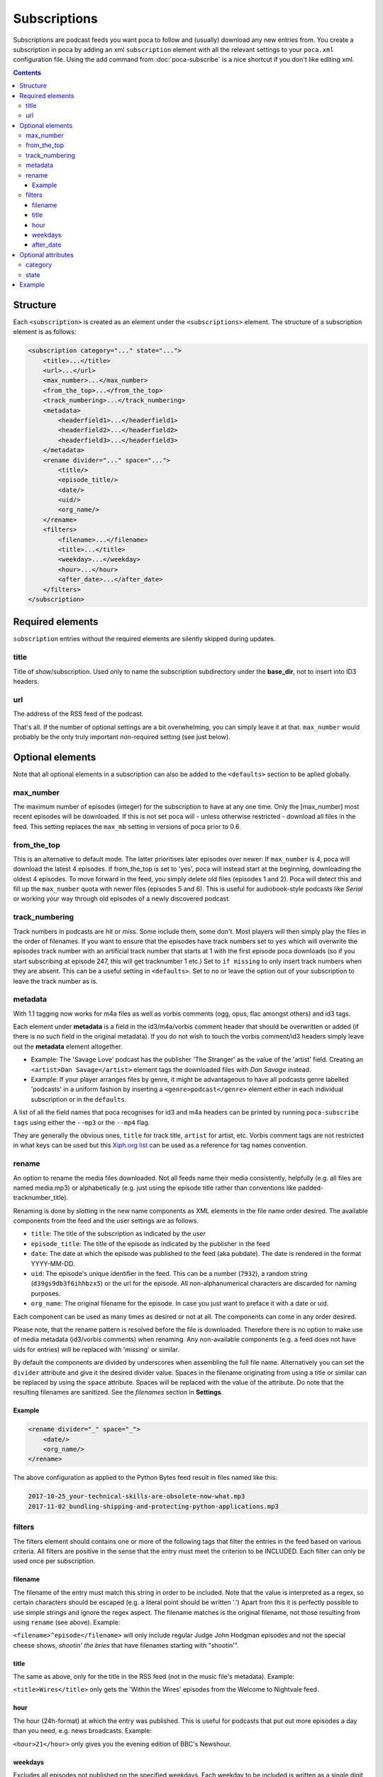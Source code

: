 Subscriptions
=============

Subscriptions are podcast feeds you want poca to follow and (usually) 
download any new entries from. You create a subscription in poca by adding an 
xml ``subscription`` element with all the relevant settings to your 
``poca.xml`` configuration file. Using the add command from 
:doc:`poca-subscribe` is a nice shortcut if you don't like editing xml.

.. contents::

Structure
---------

Each ``<subscription>`` is created as an element under the 
``<subscriptions>`` element. The structure of a subscription element is as follows:

.. code-block:: xml

   <subscription category="..." state="...">
       <title>...</title>
       <url>...</url>
       <max_number>...</max_number>
       <from_the_top>...</from_the_top>
       <track_numbering>...</track_numbering>
       <metadata>
           <headerfield1>...</headerfield1>
           <headerfield2>...</headerfield2>
           <headerfield3>...</headerfield3>
       </metadata>
       <rename divider="..." space="...">
           <title/>
           <episode_title/>
           <date/>
           <uid/>
           <org_name/>
       </rename>
       <filters>
           <filename>...</filename>
           <title>...</title>
           <weekday>...</weekday>
           <hour>...</hour>
           <after_date>...</after_date>
       </filters>
   </subscription>


Required elements
-----------------

``subscription`` entries without the required elements are silently skipped 
during updates.

title
^^^^^

Title of show/subscription. Used only to name the subscription subdirectory 
under the **base_dir**\ , not to insert into ID3 headers. 

url
^^^

The address of the RSS feed of the podcast. 

That's all. If the number of optional settings are a bit overwhelming, you 
can simply leave it at that. ``max_number`` would probably be the only truly 
important non-required setting (see just below).

Optional elements
-----------------

Note that all optional elements in a subscription can also be added to the 
``<defaults>`` section to be aplied globally.

max_number
^^^^^^^^^^

The maximum number of episodes (integer) for the subscription to have at any 
one time. Only the [max_number] most recent episodes will be downloaded. If 
this is not set poca will - unless otherwise restricted - download all files 
in the feed. This setting replaces the ``max_mb`` setting in versions of poca 
prior to 0.6.

from_the_top
^^^^^^^^^^^^

This is an alternative to default mode. The latter prioritises later episodes 
over newer: If ``max_number`` is 4, poca will download the latest 4 episodes. 
If from_the_top is set to 'yes', poca will instead start at the beginning, 
downloading the oldest 4 episodes. To move forward in the feed, you simply 
delete old files (episodes 1 and 2). Poca will detect this and fill up the 
``max_number`` quota with newer files (episodes 5 and 6). This is useful for 
audiobook-style podcasts like *Serial* or working your way through old 
episodes of a newly discovered podcast. 

track_numbering
^^^^^^^^^^^^^^^

Track numbers in podcasts are hit or miss. Some include them, some don't. 
Most players will then simply play the files in the order of filenames. If 
you want to ensure that the episodes have track numbers set to ``yes`` which 
will overwrite the episodes track number with an artificial track number that 
starts at 1 with the first episode poca downloads (so if you start 
subscribing at episode 247, this will get tracknumber 1 etc.) Set to 
``if missing`` to only insert track numbers when they are absent. This can be 
a useful setting in ``<defaults>``. Set to ``no`` or leave the option out of 
your subscription to leave the track number as is.

metadata
^^^^^^^^

With 1.1 tagging now works for m4a files as well as vorbis comments (ogg, 
opus, flac amongst others) and id3 tags.

Each element under **metadata** is a field in the id3/m4a/vorbis comment 
header that should be overwritten or added (if there is no such field in the 
original metadata). If you do not wish to touch the vorbis comment/id3 
headers simply leave out the **metadata** element altogether. 


* Example: The 'Savage Love' podcast has the publisher 'The Stranger' as the 
  value of the 'artist' field. Creating an ``<artist>Dan Savage</artist>`` 
  element tags the downloaded files with *Dan Savage* instead.
* Example: If your player arranges files by genre, it might be advantageous 
  to have all podcasts genre labelled 'podcasts' in a uniform fashion by 
  inserting a ``<genre>podcast</genre>`` element either in each individual 
  subscription or in the ``defaults``. 

A list of all the field names that poca recognises for id3 and m4a headers can
be printed by running ``poca-subscribe tags`` using either the ``--mp3`` or
the ``--mp4`` flag.

They are generally the obvious ones, ``title`` for track title, ``artist`` 
for artist, etc. Vorbis comment tags are not restricted in what keys can be 
used but this `Xiph.org list <https://xiph.org/vorbis/doc/v-comment.html>`_ 
can be used as a reference for tag names convention.

rename
^^^^^^

An option to rename the media files downloaded. Not all feeds name their 
media consistently, helpfully (e.g. all files are named media.mp3) or 
alphabetically (e.g. just using the episode title rather than conventions 
like padded-tracknumber_title). 

Renaming is done by slotting in the new name components as XML elements in 
the file name order desired. The available components from the feed and the 
user settings are as follows.


* ``title``\ : The title of the subscription as indicated by the user
* ``episode_title``\ : The title of the episode as indicated by the publisher 
  in the feed
* ``date``\ : The date at which the episode was published to the feed (aka 
  pubdate). The date is rendered in the format YYYY-MM-DD.
* ``uid``\ : The episode's unique identifier in the feed. This can be a 
  number (\ ``7932``\ ), a random string (\ ``d39gs9db3f6ihhbzx5``\ ) or the 
  url for the episode. All non-alphanumerical characters are discarded for 
  naming purposes.
* ``org_name``\ : The original filename for the episode. In case you just 
  want to preface it with a date or uid.

Each component can be used as many times as desired or not at all. The 
components can come in any order desired.

Please note, that the rename pattern is resolved before the file is 
downloaded. Therefore there is no option to make use of media metadata 
(id3/vorbis comments) when renaming.  Any non-available components (e.g. a 
feed does not have uids for entries) will be replaced with 'missing' or 
similar. 

By default the components are divided by underscores when assembling the full 
file name. Alternatively you can set the ``divider`` attribute and give it 
the desired divider value. Spaces in the filename originating from using a 
title or similar can be replaced by using the ``space`` attribute. Spaces 
will be replaced with the value of the attribute. Do note that the resulting 
filenames are sanitized. See the *filenames* section in **Settings**.

Example
~~~~~~~

.. code-block:: xml

   <rename divider="_" space="_">
       <date/>
       <org_name/>
   </rename>

The above configuration as applied to the Python Bytes feed result in files 
named like this:

.. code-block:: none

   2017-10-25_your-technical-skills-are-obsolete-now-what.mp3 
   2017-11-02_bundling-shipping-and-protecting-python-applications.mp3

filters
^^^^^^^

The filters element should contains one or more of the following tags that 
filter the entries in the feed based on various criteria. All filters are 
positive in the sense that the entry must meet the criterion to be INCLUDED. 
Each filter can only be used once per subscription.

filename
~~~~~~~~

The filename of the entry must match this string in order to be included. 
Note that the value is interpreted as a regex, so certain characters should 
be escaped (e.g. a literal point should be written '\.') Apart from this it 
is perfectly possible to use simple strings and ignore the regex aspect. The 
filename matches is the original filename, not those resulting from using 
``rename`` (see above). Example: 

``<filename>^episode</filename>`` will only include regular Judge John Hodgman
episodes and not the special cheese shows, *shootin' the bries* that have
filenames starting with "shootin'".

title
~~~~~

The same as above, only for the title in the RSS feed (not in the music 
file's metadata). Example: 

``<title>Wires</title>`` only gets the 'Within the Wires' episodes from the 
Welcome to Nightvale feed.

hour
~~~~

The hour (24h-format) at which the entry was published. This is useful for 
podcasts that put out more episodes a day than you need, e.g. news broadcasts. Example:

``<hour>21</hour>`` only gives you the evening edition of BBC's Newshour.

weekdays
~~~~~~~~

Excludes all episodes not published on the specified weekdays. Each weekday 
to be included is written as a single digit where Monday is 0, Tuesday is 1, 
etc, up to 6 for Sunday. Example

``<weekdays>024</weekdays>`` to get Monday, Wednesday, and Friday episodes.

after_date
~~~~~~~~~~

Only includes episodes published on or at a later time than the specified 
date. Format is YYYY-MM-DD. This is useful is you don't want to restrict the 
``max_number`` of the subscription but still avoid downloading the entire 
back catalogue. Example:

``<after_date>2016-08-23</after_date>`` will ignore all episodes published 
before August 23rd 2016.

Optional attributes
-------------------

Each subscription tag can have two optional attributes:

category
^^^^^^^^^^^^^^^

Setting a category will sort the outputted list of poca-subscribe's ``list`` 
command into groups, each category being grouped together. Example: 

``<subscription category="news">...</subscription>``

.. _state:

state
^^^^^^^^^^^^^^^

The state attribute has two valid settings: ``active`` and ``inactive``. If a 
subscription does not have the attribute it is counted as being active. 
Active subscriptions are updated as normal. Inactive subscriptions are passed 
over when poca is run. Additionally, setting a subscription's state to 
inactive using poca-subscribe's ``toggle`` command will delete old audio 
files. Example:

``<subscription state="inactive">...</subscription>``


Example
-------

Here is an example of a subscription to a news in French podcast:

.. code-block:: xml

   <subscription category="news">
       <title>francais facile</title>
       <url>http://www.rfi.fr/radiofr/podcast/journalFrancaisFacile.xml</url>
       <max_number>3</max_number>
       <metadata>
           <artist>Radio France Internationale</artist>
           <album>Journal en français facile</album>
           <genre>podcast</genre>
       </metadata>
       <rename>
           <title/>
           <date/>
       </rename>
   </subscription>

